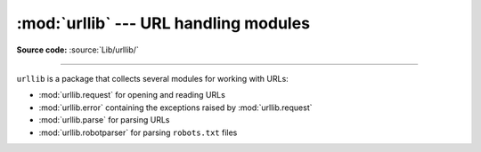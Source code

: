 :mod:`urllib` --- URL handling modules
======================================

.. module:: urllib

**Source code:** :source:`Lib/urllib/`

--------------

``urllib`` is a package that collects several modules for working with URLs:

* :mod:`urllib.request` for opening and reading URLs
* :mod:`urllib.error` containing the exceptions raised by :mod:`urllib.request`
* :mod:`urllib.parse` for parsing URLs
* :mod:`urllib.robotparser` for parsing ``robots.txt`` files
